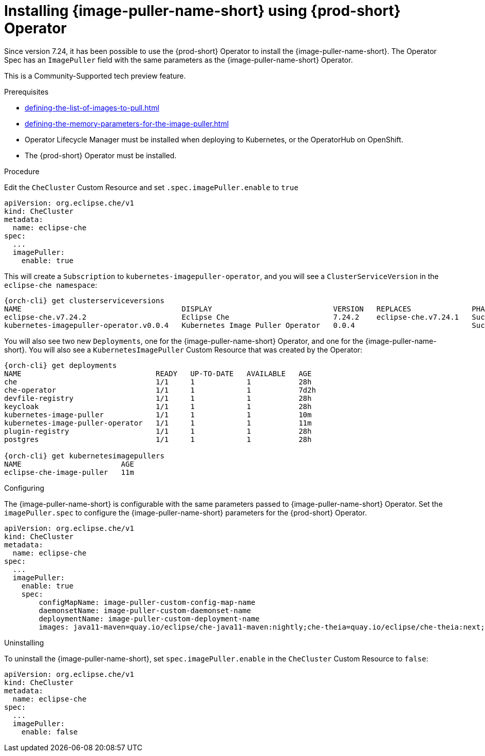 [id="installing-image-puller-using-che-operator_{context}"]
= Installing {image-puller-name-short} using {prod-short} Operator

Since version 7.24, it has been possible to use the {prod-short} Operator to install the {image-puller-name-short}. The Operator Spec has an `ImagePuller` field with the same parameters as the {image-puller-name-short} Operator.

This is a Community-Supported tech preview feature.

.Prerequisites

* xref:defining-the-list-of-images-to-pull.adoc[]
* xref:defining-the-memory-parameters-for-the-image-puller.adoc[]
* Operator Lifecycle Manager must be installed when deploying to Kubernetes, or the OperatorHub on OpenShift.
* The {prod-short} Operator must be installed.

.Procedure

Edit the `CheCluster` Custom Resource and set `.spec.imagePuller.enable` to `true`

[source,yaml]
----
apiVersion: org.eclipse.che/v1
kind: CheCluster
metadata:
  name: eclipse-che
spec:
  ...
  imagePuller:
    enable: true
----

This will create a `Subscription` to `kubernetes-imagepuller-operator`, and you will see a `ClusterServiceVersion` in the `eclipse-che namespace`:

[source,shell,subs="+quotes,+attributes"]
----
{orch-cli} get clusterserviceversions
NAME                                     DISPLAY                            VERSION   REPLACES              PHASE
eclipse-che.v7.24.2                      Eclipse Che                        7.24.2    eclipse-che.v7.24.1   Succeeded
kubernetes-imagepuller-operator.v0.0.4   Kubernetes Image Puller Operator   0.0.4                           Succeeded

----

You will also see two new `Deployments`, one for the {image-puller-name-short} Operator, and one for the {image-puller-name-short}. You will also see a `KubernetesImagePuller` Custom Resource that was created by the Operator:

[source,shell,subs="+quotes,+attributes"]
----
{orch-cli} get deployments
NAME                               READY   UP-TO-DATE   AVAILABLE   AGE
che                                1/1     1            1           28h
che-operator                       1/1     1            1           7d2h
devfile-registry                   1/1     1            1           28h
keycloak                           1/1     1            1           28h
kubernetes-image-puller            1/1     1            1           10m
kubernetes-image-puller-operator   1/1     1            1           11m
plugin-registry                    1/1     1            1           28h
postgres                           1/1     1            1           28h

{orch-cli} get kubernetesimagepullers
NAME                       AGE
eclipse-che-image-puller   11m
----

.Configuring

The {image-puller-name-short} is configurable with the same parameters passed to {image-puller-name-short} Operator. Set the `imagePuller.spec` to configure the {image-puller-name-short} parameters for the {prod-short} Operator.

[source,yaml]
----
apiVersion: org.eclipse.che/v1
kind: CheCluster
metadata:
  name: eclipse-che
spec:
  ...
  imagePuller:
    enable: true
    spec:
        configMapName: image-puller-custom-config-map-name
        daemonsetName: image-puller-custom-daemonset-name
        deploymentName: image-puller-custom-deployment-name
        images: java11-maven=quay.io/eclipse/che-java11-maven:nightly;che-theia=quay.io/eclipse/che-theia:next;java-plugin-runner=eclipse/che-remote-plugin-runner-java8:latest;
----

.Uninstalling

To uninstall the {image-puller-name-short}, set `spec.imagePuller.enable` in the `CheCluster` Custom Resource to `false`:

[source,yaml]
----
apiVersion: org.eclipse.che/v1
kind: CheCluster
metadata:
  name: eclipse-che
spec:
  ...
  imagePuller:
    enable: false
----
